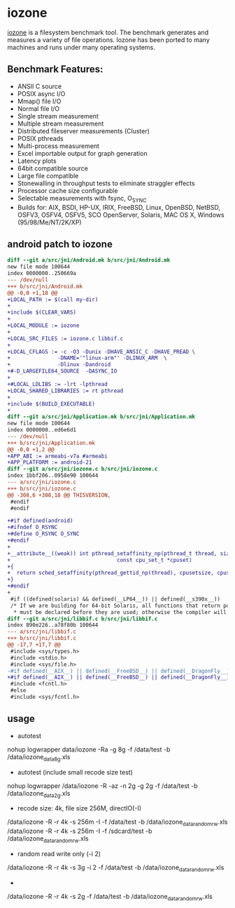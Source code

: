 

* iozone

[[http://iozone.org/][iozone]] is a filesystem benchmark tool. The benchmark generates and measures a variety of file operations. Iozone has been ported to many machines and runs under many operating systems.

** Benchmark Features:

- ANSII C source
- POSIX async I/O
- Mmap() file I/O
- Normal file I/O
- Single stream measurement
- Multiple stream measurement
- Distributed fileserver measurements (Cluster)
- POSIX pthreads
- Multi-process measurement
- Excel importable output for graph generation
- Latency plots
- 64bit compatible source
- Large file compatible
- Stonewalling in throughput tests to eliminate straggler effects
- Processor cache size configurable
- Selectable measurements with fsync, O_SYNC
- Builds for: AIX, BSDI, HP-UX, IRIX, FreeBSD, Linux, OpenBSD, NetBSD, OSFV3, OSFV4, OSFV5, SCO OpenServer, Solaris, MAC OS X, Windows (95/98/Me/NT/2K/XP)

** android patch to iozone

#+BEGIN_SRC diff
diff --git a/src/jni/Android.mk b/src/jni/Android.mk
new file mode 100644
index 0000000..250669a
--- /dev/null
+++ b/src/jni/Android.mk
@@ -0,0 +1,18 @@
+LOCAL_PATH := $(call my-dir)
+
+include $(CLEAR_VARS)
+
+LOCAL_MODULE := iozone
+
+LOCAL_SRC_FILES := iozone.c libbif.c
+
+LOCAL_CFLAGS := -c -O3 -Dunix -DHAVE_ANSIC_C -DHAVE_PREAD \
+               -DNAME='"linux-arm"' -DLINUX_ARM  \
+               -Dlinux -Dandroid
+#-D_LARGEFILE64_SOURCE  -DASYNC_IO
+
+#LOCAL_LDLIBS := -lrt -lpthread
+LOCAL_SHARED_LIBRARIES := rt pthread
+
+include $(BUILD_EXECUTABLE)
+
diff --git a/src/jni/Application.mk b/src/jni/Application.mk
new file mode 100644
index 0000000..ed6e6d1
--- /dev/null
+++ b/src/jni/Application.mk
@@ -0,0 +1,2 @@
+APP_ABI := armeabi-v7a #armeabi
+APP_PLATFORM := android-21
diff --git a/src/jni/iozone.c b/src/jni/iozone.c
index 1bbf206..0958e90 100644
--- a/src/jni/iozone.c
+++ b/src/jni/iozone.c
@@ -308,6 +308,18 @@ THISVERSION,
 #endif
 #endif

+#if defined(android)
+#ifndef O_RSYNC
+#define O_RSYNC O_SYNC
+#endif
+
+__attribute__((weak)) int pthread_setaffinity_np(pthread_t thread, size_t cpusetsize,
+                                  const cpu_set_t *cpuset)
+{
+  return sched_setaffinity(pthread_gettid_np(thread), cpusetsize, cpuset);
+}
+#endif
+
 #if ((defined(solaris) && defined(__LP64__)) || defined(__s390x__))
 /* If we are building for 64-bit Solaris, all functions that return pointers
  * must be declared before they are used; otherwise the compiler will assume
diff --git a/src/jni/libbif.c b/src/jni/libbif.c
index 890e226..a78f80b 100644
--- a/src/jni/libbif.c
+++ b/src/jni/libbif.c
@@ -17,7 +17,7 @@
 #include <sys/types.h>
 #include <stdio.h>
 #include <sys/file.h>
-#if defined(__AIX__) || defined(__FreeBSD__) || defined(__DragonFly__)
+#if defined(__AIX__) || defined(__FreeBSD__) || defined(__DragonFly__) || defined(android)
 #include <fcntl.h>
 #else
 #include <sys/fcntl.h>

#+END_SRC

** usage
- autotest
nohup logwrapper data/iozone -Ra -g 8g -f /data/test -b /data/iozone_data_8g.xls

- autotest (include small recode size test)
nohup logwrapper /data/iozone -R -az -n 2g -g 2g -f /data/test -b /data/iozone_data_2g.xls

- recode size: 4k, file size 256M, directIO(-I)
/data/iozone -R -r 4k -s 256m -I  -f /data/test -b /data/iozone_data_random_rw.xls
/data/iozone -R -r 4k -s 256m -I  -f /sdcard/test -b /data/iozone_data_random_rw.xls

- random read write only (-i 2)
/data/iozone -R -r 4k -s 3g -i 2 -f /data/test -b /data/iozone_data_random_rw.xls

- 
/data/iozone -R -r 4k -s 2g  -f /data/test -b /data/iozone_data_random_rw.xls
